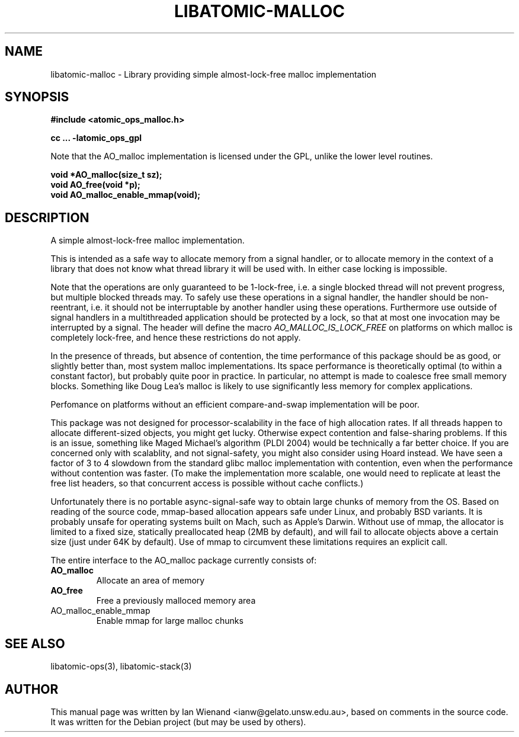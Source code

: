 .\" Copyright 2005 Ian Wienand, Gelato@UNSW
.\" 
.TH "LIBATOMIC-MALLOC" "3" "2 June, 2005" "Ian Wienand" ""
.SH "NAME"
libatomic\-malloc \- Library providing simple almost\-lock\-free malloc implementation
.SH "SYNOPSIS"
.B #include <atomic_ops_malloc.h>
.sp
.B cc ... \-latomic_ops_gpl
.sp
Note that the AO_malloc implementation is licensed under the GPL, unlike the lower level routines.

.B void *AO_malloc(size_t sz);
.br 
.B void AO_free(void *p);
.br 
.B void AO_malloc_enable_mmap(void);
.SH "DESCRIPTION"
A simple almost\-lock\-free malloc implementation.

This is intended as a safe way to allocate memory from a signal handler,
or to allocate memory in the context of a library that does not know what
thread library it will be used with.  In either case locking is impossible.

Note that the operations are only guaranteed to be 1\-lock\-free, i.e. a
single blocked thread will not prevent progress, but multiple blocked
threads may.  To safely use these operations in a signal handler,
the handler should be non\-reentrant, i.e. it should not be interruptable
by another handler using these operations.  Furthermore use outside
of signal handlers in a multithreaded application should be protected
by a lock, so that at most one invocation may be interrupted by a signal.
The header will define the macro 
.I AO_MALLOC_IS_LOCK_FREE
on platforms
on which malloc is completely lock\-free, and hence these restrictions
do not apply.

In the presence of threads, but absence of contention, the time performance
of this package should be as good, or slightly better than, most system
malloc implementations.  Its space performance
is theoretically optimal (to within a constant factor), but probably
quite poor in practice.  In particular, no attempt is made to
coalesce free small memory blocks.  Something like Doug Lea's malloc is
likely to use significantly less memory for complex applications.

Perfomance on platforms without an efficient compare\-and\-swap implementation
will be poor.

This package was not designed for processor\-scalability in the face of
high allocation rates.  If all threads happen to allocate different\-sized
objects, you might get lucky.  Otherwise expect contention and false\-sharing
problems.  If this is an issue, something like Maged Michael's algorithm
(PLDI 2004) would be technically a far better choice.  If you are concerned
only with scalablity, and not signal\-safety, you might also consider
using Hoard instead.  We have seen a factor of 3 to 4 slowdown from the
standard glibc malloc implementation with contention, even when the
performance without contention was faster.  (To make the implementation
more scalable, one would need to replicate at least the free list headers,
so that concurrent access is possible without cache conflicts.)

Unfortunately there is no portable async\-signal\-safe way to obtain large
chunks of memory from the OS.  Based on reading of the source code,
mmap\-based allocation appears safe under Linux, and probably BSD variants.
It is probably unsafe for operating systems built on Mach, such as
Apple's Darwin.  Without use of mmap, the allocator is
limited to a fixed size, statically preallocated heap (2MB by default),
and will fail to allocate objects above a certain size (just under 64K
by default).  Use of mmap to circumvent these limitations requires an
explicit call.

The entire interface to the AO_malloc package currently consists of:

.TP 
.B AO_malloc
Allocate an area of memory

.TP 
.B AO_free
Free a previously malloced memory area

.TP 
AO_malloc_enable_mmap
Enable mmap for large malloc chunks


.SH "SEE ALSO"
libatomic\-ops(3), libatomic\-stack(3)
.SH "AUTHOR"
This manual page was written by Ian Wienand <ianw@gelato.unsw.edu.au>, based on comments in the source code.  It was written for the Debian project (but may be used by others).
